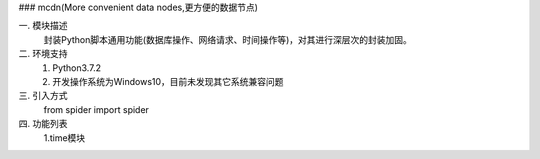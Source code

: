 ### mcdn(More convenient data nodes,更方便的数据节点)


一. 模块描述  
  封装Python脚本通用功能(数据库操作、网络请求、时间操作等)，对其进行深层次的封装加固。

二. 环境支持  
  1. Python3.7.2  
  2. 开发操作系统为Windows10，目前未发现其它系统兼容问题

三. 引入方式   
  from spider import spider

四. 功能列表   
    1.time模块   
